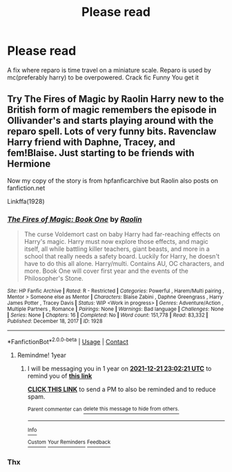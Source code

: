 #+TITLE: Please read

* Please read
:PROPERTIES:
:Author: Toluckyforyou
:Score: 0
:DateUnix: 1608589936.0
:DateShort: 2020-Dec-22
:FlairText: Request
:END:
A fix where reparo is time travel on a miniature scale. Reparo is used by mc(preferably harry) to be overpowered. Crack fic Funny You get it


** Try The Fires of Magic by Raolin Harry new to the British form of magic remembers the episode in Ollivander's and starts playing around with the reparo spell. Lots of very funny bits. Ravenclaw Harry friend with Daphne, Tracey, and fem!Blaise. Just starting to be friends with Hermione

Now my copy of the story is from hpfanficarchive but Raolin also posts on fanfiction.net

Linkffa(1928)
:PROPERTIES:
:Author: reddog44mag
:Score: 2
:DateUnix: 1608591605.0
:DateShort: 2020-Dec-22
:END:

*** [[http://www.hpfanficarchive.com/stories/viewstory.php?sid=1928][*/The Fires of Magic: Book One/*]] by [[http://www.hpfanficarchive.com/stories/viewuser.php?uid=14744][/Raolin/]]

#+begin_quote
  The curse Voldemort cast on baby Harry had far-reaching effects on Harry's magic. Harry must now explore those effects, and magic itself, all while battling killer teachers, giant beasts, and more in a school that really needs a safety board. Luckily for Harry, he doesn't have to do this all alone. Harry/multi. Contains AU, OC characters, and more. Book One will cover first year and the events of the Philosopher's Stone.
#+end_quote

^{/Site/: HP Fanfic Archive *|* /Rated/: R - Restricted *|* /Categories/: Powerful , Harem/Multi pairing , Mentor > Someone else as Mentor *|* /Characters/: Blaise Zabini , Daphne Greengrass , Harry James Potter , Tracey Davis *|* /Status/: WIP <Work in progress> *|* /Genres/: Adventure/Action , Multiple Partners , Romance *|* /Pairings/: None *|* /Warnings/: Bad language *|* /Challenges/: None *|* /Series/: None *|* /Chapters/: 16 *|* /Completed/: No *|* /Word count/: 151,778 *|* /Read/: 83,332 *|* /Published/: December 18, 2017 *|* /ID/: 1928}

--------------

*FanfictionBot*^{2.0.0-beta} | [[https://github.com/FanfictionBot/reddit-ffn-bot/wiki/Usage][Usage]] | [[https://www.reddit.com/message/compose?to=tusing][Contact]]
:PROPERTIES:
:Author: FanfictionBot
:Score: 1
:DateUnix: 1608591622.0
:DateShort: 2020-Dec-22
:END:

**** Remindme! 1year
:PROPERTIES:
:Author: Toluckyforyou
:Score: 1
:DateUnix: 1608591741.0
:DateShort: 2020-Dec-22
:END:

***** I will be messaging you in 1 year on [[http://www.wolframalpha.com/input/?i=2021-12-21%2023:02:21%20UTC%20To%20Local%20Time][*2021-12-21 23:02:21 UTC*]] to remind you of [[https://np.reddit.com/r/HPfanfiction/comments/khryi0/please_read/ggmueql/?context=3][*this link*]]

[[https://np.reddit.com/message/compose/?to=RemindMeBot&subject=Reminder&message=%5Bhttps%3A%2F%2Fwww.reddit.com%2Fr%2FHPfanfiction%2Fcomments%2Fkhryi0%2Fplease_read%2Fggmueql%2F%5D%0A%0ARemindMe%21%202021-12-21%2023%3A02%3A21%20UTC][*CLICK THIS LINK*]] to send a PM to also be reminded and to reduce spam.

^{Parent commenter can} [[https://np.reddit.com/message/compose/?to=RemindMeBot&subject=Delete%20Comment&message=Delete%21%20khryi0][^{delete this message to hide from others.}]]

--------------

[[https://np.reddit.com/r/RemindMeBot/comments/e1bko7/remindmebot_info_v21/][^{Info}]]

[[https://np.reddit.com/message/compose/?to=RemindMeBot&subject=Reminder&message=%5BLink%20or%20message%20inside%20square%20brackets%5D%0A%0ARemindMe%21%20Time%20period%20here][^{Custom}]]
[[https://np.reddit.com/message/compose/?to=RemindMeBot&subject=List%20Of%20Reminders&message=MyReminders%21][^{Your Reminders}]]
[[https://np.reddit.com/message/compose/?to=Watchful1&subject=RemindMeBot%20Feedback][^{Feedback}]]
:PROPERTIES:
:Author: RemindMeBot
:Score: 1
:DateUnix: 1608591870.0
:DateShort: 2020-Dec-22
:END:


*** Thx
:PROPERTIES:
:Author: Toluckyforyou
:Score: 1
:DateUnix: 1608591659.0
:DateShort: 2020-Dec-22
:END:
